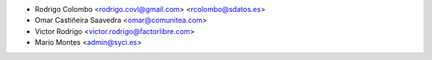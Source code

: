 * Rodrigo Colombo <rodrigo.covl@gmail.com> <rcolombo@sdatos.es>
* Omar Castiñeira Saavedra <omar@comunitea.com>
* Victor Rodrigo <victor.rodrigo@factorlibre.com>
* Mario Montes <admin@syci.es>
